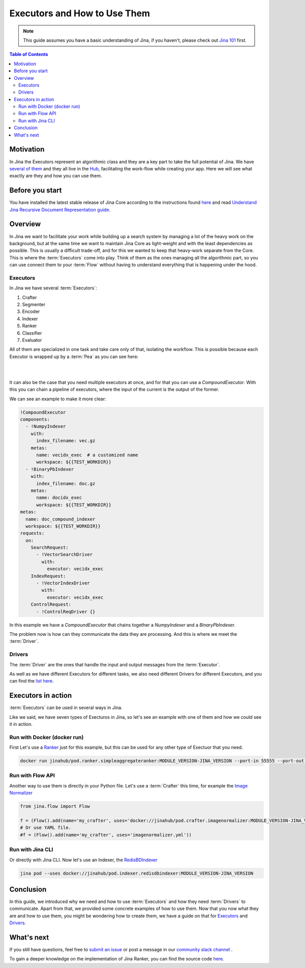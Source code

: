 ==================================
Executors and How to Use Them
==================================

.. meta::
   :description: A Guide on What Are Jina Executors and How to Use Them
   :keywords: Jina, Executors, Drivers

.. note:: This guide assumes you have a basic understanding of Jina, if you haven't, please check out `Jina 101 <https://101.jina.ai>`_ first.

.. contents:: Table of Contents
    :depth: 2

Motivation
--------------------

In Jina the Executors represent an algorithmic class and they are a key part to take the full potential of Jina. We have `several of them <https://docs.jina.ai/chapters/all_exec.html>`_  and they all live in the `Hub <https://hub.jina.ai/#/home>`_, facilitating the work-flow while creating your app. Here we will see what exactly are they and how you can use them.


Before you start
-------------------

You have installed the latest stable release of Jina Core according to the instructions found `here <https://docs.jina.ai/chapters/core/setup/index.html>`_ and read `Understand Jina Recursive Document Representation guide. <https://docs.jina.ai/chapters/traversal.html?highlight=recursive>`_

Overview
-----------------

In Jina we want to facilitate your work while building up a search system by managing a lot of the heavy work on the background, but at the same time we want to maintain Jina Core as light-weight and with the least dependencies as possible. This is usually a difficult trade-off, and for this we wanted to keep that heavy-work separate from the Core. This is where the :term:`Executors` come into play. Think of them as the ones managing all the algorithmic part, so you can use connect them to your :term:`Flow` without having to understand everything that is happening under the hood.

Executors
^^^^^^^^^^^^^^^

In Jina we have several :term:`Executors`:

1. Crafter
2. Segmenter
3. Encoder
4. Indexer
5. Ranker
6. Classifier
7. Evaluator

All of them are specialized in one task and take care only of that, isolating the workflow. This is possible because each Executor is wrapped up by a :term:`Pea` as you can see here:

|

.. image:: /chapters/images/pea_exec_driver.png
	:width: 60%

|

It can also be the case that you need multiple executors at once, and for that you can use a `CompoundExecutor`. With this you can chain a pipeline of executors, where the input of the current is the output of the former.

We can see an example to make it more clear:

.. highlight:: python
.. code-block:: python

    !CompoundExecutor
    components:
      - !NumpyIndexer
        with:
          index_filename: vec.gz
        metas:
          name: vecidx_exec  # a customized name
          workspace: ${{TEST_WORKDIR}}
      - !BinaryPbIndexer
        with:
          index_filename: doc.gz
        metas:
          name: docidx_exec
          workspace: ${{TEST_WORKDIR}}
    metas:
      name: doc_compound_indexer
      workspace: ${{TEST_WORKDIR}}
    requests:
      on:
        SearchRequest:
          - !VectorSearchDriver
            with:
              executor: vecidx_exec
        IndexRequest:
          - !VectorIndexDriver
            with:
              executor: vecidx_exec
        ControlRequest:
          - !ControlReqDriver {}

In this example we have a `CompoundExecutor` that chains together a `NumpyIndexer` and a `BinaryPbIndexer`.


The problem now is how can they communicate the data they are processing. And this is where we meet the :term:`Driver`.

Drivers
^^^^^^^^^^^^^^^

The :term:`Driver` are the ones that handle the input and output messages from the :term:`Executor`.

As well as we have different Executors for different tasks, we also need different Drivers for different Executors, and you can find the `list here <https://docs.jina.ai/chapters/all_driver.html>`_.

Executors in action
----------------------

:term:`Executors` can be used in several ways in Jina.

Like we said, we have seven types of Execturos in Jina, so let's see an example with one of them and how we could see it in action.

Run with Docker (docker run)
^^^^^^^^^^^^^^^^^^^^^^^^^^^^^

First Let's use a `Ranker <https://docs.jina.ai/chapters/ranker>`_ just for this example, but this can be used for any other type of Exectuor that you need.


.. highlight:: bash
.. code-block:: bash

    docker run jinahub/pod.ranker.simpleaggregateranker:MODULE_VERSION-JINA_VERSION --port-in 55555 --port-out 55556

Run with Flow API
^^^^^^^^^^^^^^^^^^

Another way to use them is directly in your Python file. Let's use a :term:`Crafter` this time, for example the `Image Normalizer <https://github.com/jina-ai/jina-hub/tree/master/crafters/image/ImageNormalizer>`_

.. highlight:: python
.. code-block:: python

     from jina.flow import Flow

     f = (Flow().add(name='my_crafter', uses='docker://jinahub/pod.crafter.imagenormalizer:MODULE_VERSION-JINA_VERSION'))
     # Or use YAML file.
     #f = (Flow().add(name='my_crafter', uses='imagenormalizer.yml'))

Run with Jina CLI
^^^^^^^^^^^^^^^^^^

Or directly with Jina CLI. Now let's use an Indexer, the `RedisBDIndexer <https://github.com/jina-ai/jina-hub/tree/master/indexers/keyvalue/RedisDBIndexer>`_

.. highlight:: bash
.. code-block:: bash

        jina pod --uses docker://jinahub/pod.indexer.redisdbindexer:MODULE_VERSION-JINA_VERSION

Conclusion
-----------------

In this guide, we introduced why we need and how to use :term:`Executors` and how they need :term:`Drivers` to communicate. Apart from that, we provided some concrete examples of how to use them. Now that you now what they are and how to use them, you might be wondering how to create them, we have a guide on that for `Executors <https://docs.jina.ai/api/jina.executors.html>`_ and `Drivers <https://docs.jina.ai/api/jina.drivers.html>`_.

What's next
-----------------

If you still have questions, feel free to `submit an issue <https://github.com/jina-ai/jina/issues>`_ or post a message in our `community slack channel <https://slack.jina.ai>`_ .

To gain a deeper knowledge on the implementation of Jina Ranker, you can find the source code `here <https://github.com/jina-ai/jina/tree/master/jina/executors/rankers>`_.
